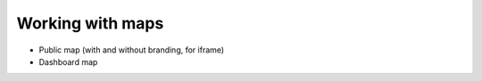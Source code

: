 Working with maps
==================

* Public map (with and without branding, for iframe)
* Dashboard map
